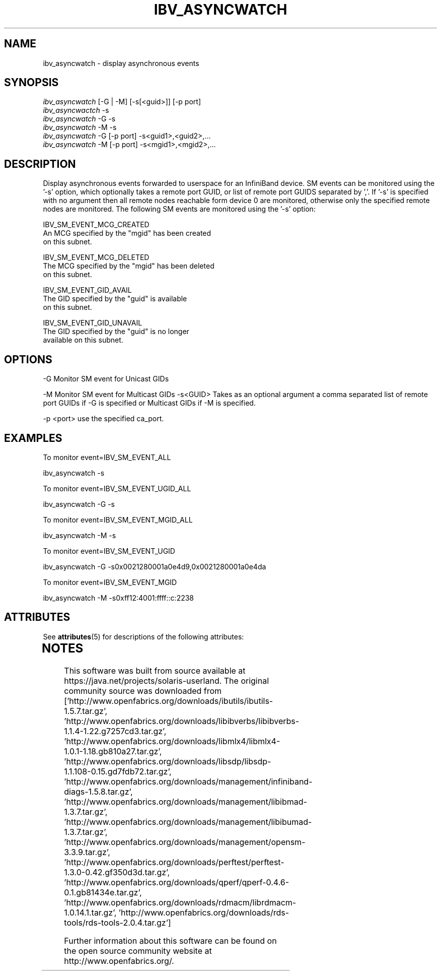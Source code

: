 '\" te
'\" te
.TH IBV_ASYNCWATCH 1 "August 8, 2012" "libibverbs" "USER COMMANDS"

.SH NAME
ibv_asyncwatch \- display asynchronous events

.SH SYNOPSIS
.sp
.nf
\fIibv_asyncwatch\fR [\-G | \-M] [\-s[<guid>]] [\-p port]
\fIibv_asyncwactch\fR \-s
\fIibv_asyncwatch\fR \-G \-s
\fIibv_asyncwatch\fR \-M \-s
\fIibv_asyncwatch\fR \-G [\-p port] \-s<guid1>,<guid2>,...
\fIibv_asyncwatch\fR \-M [\-p port] \-s<mgid1>,<mgid2>,...
.fi
.sp
.SH DESCRIPTION
.PP
Display asynchronous events forwarded to userspace for an InfiniBand device.
SM events can be monitored using the '-s' option, which optionally
takes a remote port GUID, or list of remote port GUIDS separated by ','.
If '-s' is specified with no argument then all remote nodes reachable
form device 0 are monitored, otherwise only the specified remote
nodes are monitored. The following SM events are monitored using
the '-s' option: 

    IBV_SM_EVENT_MCG_CREATED
         An MCG specified by the "mgid" has been created
         on this subnet.

    IBV_SM_EVENT_MCG_DELETED
         The MCG specified by the "mgid" has been deleted
         on this subnet.

    IBV_SM_EVENT_GID_AVAIL
         The GID specified by the "guid" is available
         on this subnet.

    IBV_SM_EVENT_GID_UNAVAIL
         The GID specified by the "guid" is no longer
         available on this subnet.

.SH OPTIONS
.pp
\-G               Monitor SM event for Unicast GIDs
.sp
.pp
\-M               Monitor SM event for Multicast GIDs
.pp
\-s<GUID>         Takes as an optional argument a comma separated list of remote port GUIDs if \-G is specified or Multicast GIDs if \-M is specified.
.sp
.PP
\-p <port>        use the specified ca_port.
.sp
.pp
.SH EXAMPLES
.PP
To monitor event=IBV_SM_EVENT_ALL
.sp
ibv_asyncwatch -s
.sp
To monitor event=IBV_SM_EVENT_UGID_ALL
.sp
ibv_asyncwatch -G -s
.sp
To monitor event=IBV_SM_EVENT_MGID_ALL
.sp
ibv_asyncwatch -M -s
.sp
To monitor event=IBV_SM_EVENT_UGID
.sp
ibv_asyncwatch -G -s0x0021280001a0e4d9,0x0021280001a0e4da
.sp
To monitor event=IBV_SM_EVENT_MGID
.sp
ibv_asyncwatch -M -s0xff12:4001:ffff::c:2238
.sp


.\" Oracle has added the ARC stability level to this manual page
.SH ATTRIBUTES
See
.BR attributes (5)
for descriptions of the following attributes:
.sp
.TS
box;
cbp-1 | cbp-1
l | l .
ATTRIBUTE TYPE	ATTRIBUTE VALUE 
=
Availability	network/open-fabrics
=
Stability	Volatile
.TE 
.PP

.SH NOTES

.\" Oracle has added source availability information to this manual page
This software was built from source available at https://java.net/projects/solaris-userland.  The original community source was downloaded from  ['http://www.openfabrics.org/downloads/ibutils/ibutils-1.5.7.tar.gz', 'http://www.openfabrics.org/downloads/libibverbs/libibverbs-1.1.4-1.22.g7257cd3.tar.gz', 'http://www.openfabrics.org/downloads/libmlx4/libmlx4-1.0.1-1.18.gb810a27.tar.gz', 'http://www.openfabrics.org/downloads/libsdp/libsdp-1.1.108-0.15.gd7fdb72.tar.gz', 'http://www.openfabrics.org/downloads/management/infiniband-diags-1.5.8.tar.gz', 'http://www.openfabrics.org/downloads/management/libibmad-1.3.7.tar.gz', 'http://www.openfabrics.org/downloads/management/libibumad-1.3.7.tar.gz', 'http://www.openfabrics.org/downloads/management/opensm-3.3.9.tar.gz', 'http://www.openfabrics.org/downloads/perftest/perftest-1.3.0-0.42.gf350d3d.tar.gz', 'http://www.openfabrics.org/downloads/qperf/qperf-0.4.6-0.1.gb81434e.tar.gz', 'http://www.openfabrics.org/downloads/rdmacm/librdmacm-1.0.14.1.tar.gz', 'http://www.openfabrics.org/downloads/rds-tools/rds-tools-2.0.4.tar.gz']

Further information about this software can be found on the open source community website at http://www.openfabrics.org/.
